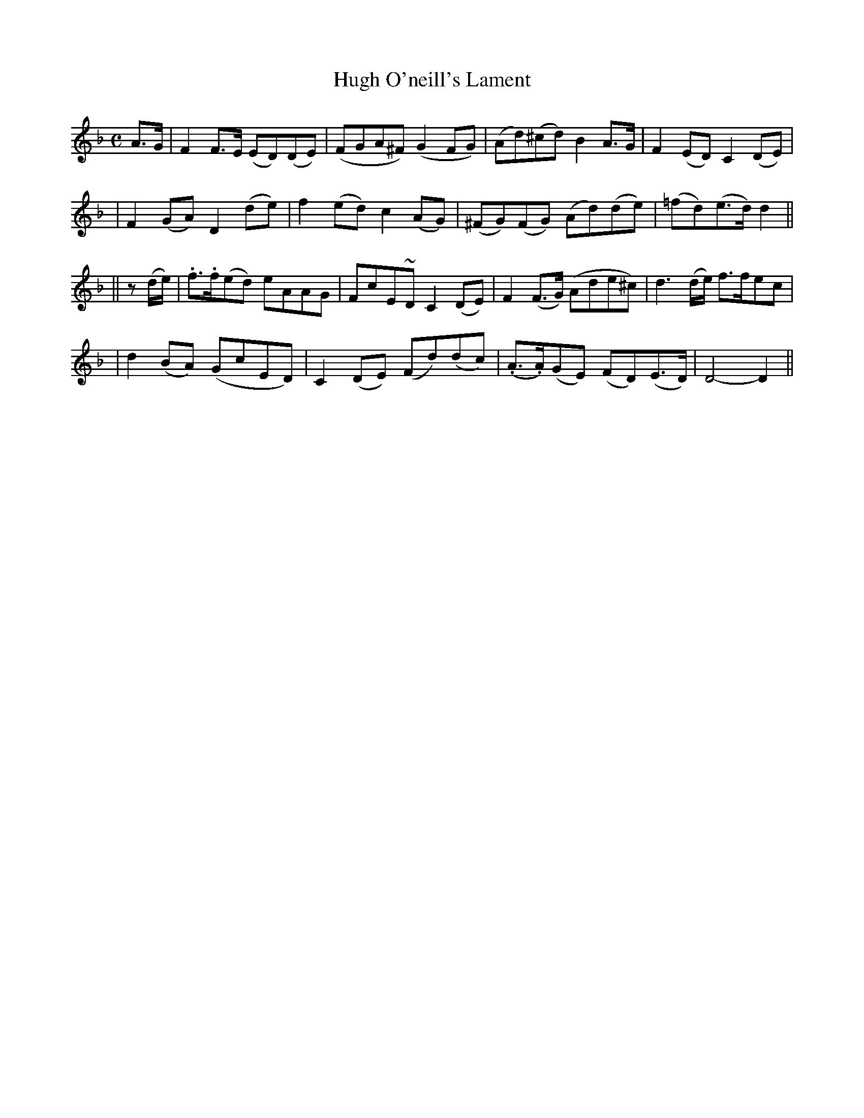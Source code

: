 X:68
T:Hugh O'neill's Lament
B:O'Neill's 68
M:C
L:1/8
Z:Transcribed by John Chambers <jc@trillian.mit.edu>
N:"Slow"
N:"Collected by J.O'Neill"
K:Dm
A>G \
| F2F>E (ED)(DE) | (FGA^F) (G2FG) | (Ad)(^cd) B2A>G | F2(ED) C2(DE) |
| F2(GA) D2(de) | f2(ed) c2(AG) | (^FG)(FG) (Ad)(de) | (=fd)(e>d) d2 ||
|| z(d/e/) \
| .f>.f(ed) eAAG | FcE~D C2(DE) | F2(F>G) (Ade^c) | d3(d/e/) f>fec |
| d2(BA) (GcED) | C2(DE) (Fd)(dc) | (.A>.A)(GE) (FD)(E>D) | D4- D2 ||

